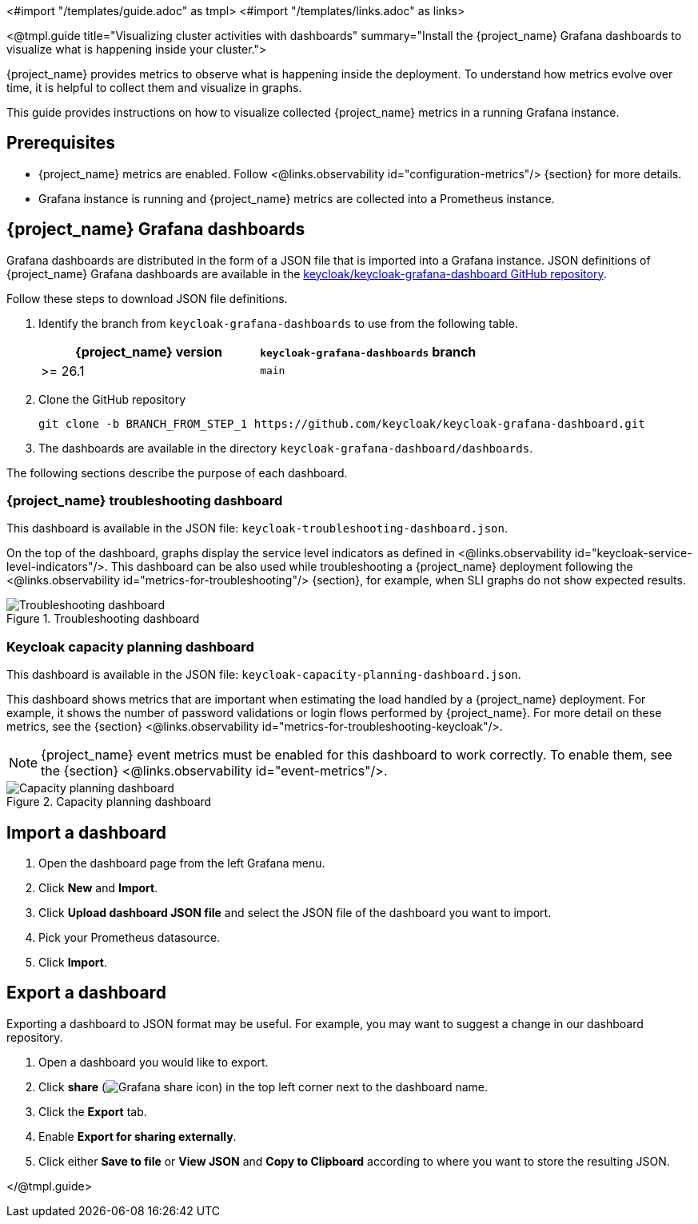 <#import "/templates/guide.adoc" as tmpl>
<#import "/templates/links.adoc" as links>

<@tmpl.guide
title="Visualizing cluster activities with dashboards"
summary="Install the {project_name} Grafana dashboards to visualize what is happening inside your cluster.">

{project_name} provides metrics to observe what is happening inside the deployment.
To understand how metrics evolve over time, it is helpful to collect them and visualize in graphs.

This guide provides instructions on how to visualize collected {project_name} metrics in a running Grafana instance.

== Prerequisites

* {project_name} metrics are enabled. Follow <@links.observability id="configuration-metrics"/> {section} for more details.
* Grafana instance is running and {project_name} metrics are collected into a Prometheus instance.

== {project_name} Grafana dashboards

Grafana dashboards are distributed in the form of a JSON file that is imported into a Grafana instance.
JSON definitions of {project_name} Grafana dashboards are available in the https://github.com/keycloak/keycloak-grafana-dashboard[keycloak/keycloak-grafana-dashboard GitHub repository].

Follow these steps to download JSON file definitions.

. Identify the branch from `keycloak-grafana-dashboards` to use from the following table.
+

|===
|{project_name} version |`keycloak-grafana-dashboards` branch

|>= 26.1
|`main`
|===

. Clone the GitHub repository
+
----
git clone -b BRANCH_FROM_STEP_1 https://github.com/keycloak/keycloak-grafana-dashboard.git
----
. The dashboards are available in the directory `keycloak-grafana-dashboard/dashboards`.

The following sections describe the purpose of each dashboard.

=== {project_name} troubleshooting dashboard

This dashboard is available in the JSON file: `keycloak-troubleshooting-dashboard.json`.

On the top of the dashboard, graphs display the service level indicators as defined in <@links.observability id="keycloak-service-level-indicators"/>.
This dashboard can be also used while troubleshooting a {project_name} deployment following the <@links.observability id="metrics-for-troubleshooting"/> {section}, for example, when SLI graphs do not show expected results.

.Troubleshooting dashboard
image::observability/keycloak-troubleshooting-grafana-dashboard.png[Troubleshooting dashboard]

=== Keycloak capacity planning dashboard

This dashboard is available in the JSON file: `keycloak-capacity-planning-dashboard.json`.

This dashboard shows metrics that are important when estimating the load handled by a {project_name} deployment.
For example, it shows the number of password validations or login flows performed by {project_name}.
For more detail on these metrics, see the {section} <@links.observability id="metrics-for-troubleshooting-keycloak"/>.

NOTE:  {project_name} event metrics must be enabled for this dashboard to work correctly.  To enable them, see the {section} <@links.observability id="event-metrics"/>.

.Capacity planning dashboard
image::observability/keycloak-capacity-planning-dashboard.png[Capacity planning dashboard]

== Import a dashboard

. Open the dashboard page from the left Grafana menu.
. Click *New* and *Import*.
. Click *Upload dashboard JSON file* and select the JSON file of the dashboard you want to import.
. Pick your Prometheus datasource.
. Click *Import*.

== Export a dashboard

Exporting a dashboard to JSON format may be useful. For example, you may want to suggest a change in our dashboard repository.

++++
<div class="grafana-share-icon">
<style>
.grafana-share-icon img {
    margin-top: 0;
    margin-bottom: 0;
}
</style>
++++
. Open a dashboard you would like to export.
. Click *share* (image:observability/grafana-share-icon.svg[Grafana share icon]) in the top left corner next to the dashboard name.
. Click the *Export* tab.
. Enable *Export for sharing externally*.
. Click either *Save to file* or *View JSON* and *Copy to Clipboard* according to where you want to store the resulting JSON.
++++
</div>
++++
</@tmpl.guide>
